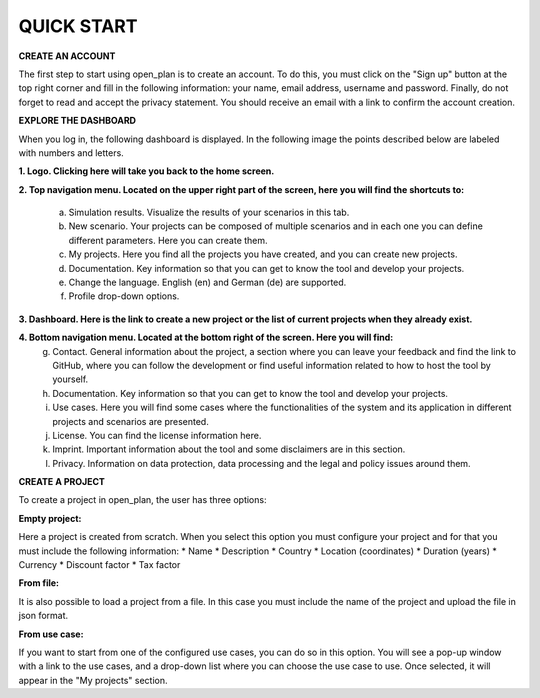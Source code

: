 QUICK START
======================

**CREATE AN ACCOUNT**

The first step to start using open_plan is to create an account. To do this, you must click on the "Sign up" button at the top right corner and fill in the following information: your name, email address, username and password. Finally, do not forget to read and accept the privacy statement. You should receive an email with a link to confirm the account creation.   

.. image:: ../images/IMG1_Sign_up.png
 :width: 100%

**EXPLORE THE DASHBOARD**

When you log in, the following dashboard is displayed. In the following image the points described below are labeled with numbers and letters.

.. image:: ../images/IMG2_Main_Screen.png
 :width: 100%

**1. Logo. Clicking here will take you back to the home screen.**

**2. Top navigation menu. Located on the upper right part of the screen, here you will find the shortcuts to:**

    a) Simulation results. Visualize the results of your scenarios in this tab.
    b) New scenario. Your projects can be composed of multiple scenarios and in each one you can define different parameters. Here you can create them. 
    c) My projects. Here you find all the projects you have created, and you can create new projects. 
    d) Documentation. Key information so that you can get to know the tool and develop your projects.
    e) Change the language. English (en) and German (de) are supported.
    f) Profile drop-down options.
**3. Dashboard. Here is the link to create a new project or the list of current projects when they already exist.**

**4. Bottom navigation menu. Located at the bottom right of the screen. Here you will find:**
    g) Contact. General information about the project, a section where you can leave your feedback and find the link to GitHub, where you can follow the development or find useful information related to how to host the tool by yourself.
    h) Documentation. Key information so that you can get to know the tool and develop your projects.
    i) Use cases. Here you will find some cases where the functionalities of the system and its application in different projects and scenarios are presented.
    j) License. You can find the license information here.
    k) Imprint. Important information about the tool and some disclaimers are in this section.
    l) Privacy. Information on data protection, data processing and the legal and policy issues around them.



**CREATE A PROJECT**

To create a project in open_plan, the user has three options:

.. image:: ../images/New_project_EN.png
 :width: 30%

:Empty project:
Here a project is created from scratch. When you select this option you must configure your project and for that you must include the following information: 
* Name
* Description
* Country
* Location (coordinates)
* Duration (years)
* Currency
* Discount factor
* Tax factor 

:From file:
It is also possible to load a project from a file. In this case you must include the name of the project and upload the file in json format.

:From use case:
If you want to start from one of the configured use cases, you can do so in this option. You will see a pop-up window with a link to the use cases, and a drop-down list where you can choose the use case to use. Once selected, it will appear in the "My projects" section.

